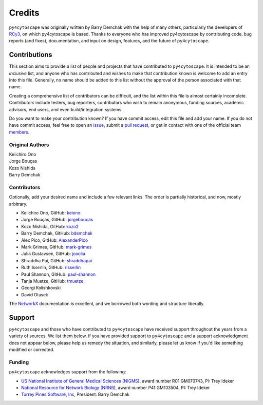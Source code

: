 Credits
=======

``py4cytoscape`` was originally written by Barry Demchak with the help of many others, particularly the developers
of `RCy3 <https://www.ncbi.nlm.nih.gov/pmc/articles/PMC6880260/>`_, on which py4cytoscape is based.
Thanks to everyone who has
improved py4cytoscape by contributing code, bug reports (and fixes), documentation,
and input on design, features, and the future of ``py4cytoscape``.

Contributions
-------------

This section aims to provide a list of people and projects that have
contributed to ``py4cytoscape``. It is intended to be an *inclusive* list, and
anyone who has contributed and wishes to make that contribution known is
welcome to add an entry into this file.  Generally, no name should be added to
this list without the approval of the person associated with that name.

Creating a comprehensive list of contributors can be difficult, and the list
within this file is almost certainly incomplete.  Contributors include
testers, bug reporters, contributors who wish to remain anonymous, funding
sources, academic advisors, end users, and even build/integration systems.

Do you want to make your contribution known? If you have commit access, edit
this file and add your name. If you do not have commit access, feel free to
open an `issue <https://github.com/bdemchak/py4cytoscape/issues/new>`_, submit a
`pull request <https://github.com/bdemchak/py4cytoscape/compare/>`_, or get in
contact with one of the official team
`members <https://github.com/bdemchak?tab=members>`_.


Original Authors
^^^^^^^^^^^^^^^^

| Keiichiro Ono
| Jorge Bouças
| Kozo Nishida
| Barry Demchak


Contributors
^^^^^^^^^^^^

Optionally, add your desired name and include a few relevant links. The order
is partially historical, and now, mostly arbitrary.

- Keiichiro Ono, GitHub: `keiono <https://github.com/keiono>`_
- Jorge Bouças, GitHub: `jorgeboucas <https://github.com/jorgeboucas>`_
- Kozo Nishida, GitHub: `kozo2 <https://github.com/kozo2>`_
- Barry Demchak, GitHub: `bdemchak <https://github.com/bdemchak>`_
- Alex Pico, GitHub: `AlexanderPico <https://github.com/AlexanderPico>`_
- Mark Grimes, GitHub: `mark-grimes <https://github.com/mark-grimes>`_
- Julia Gustavsen, GitHub: `jooolia <https://github.com/jooolia>`_
- Shraddha Pai, GitHub: `shraddhapai <https://github.com/shraddhapai>`_
- Ruth Isserlin, GitHub: `risserlin <https://github.com/risserlin>`_
- Paul Shannon, GitHub: `paul-shannon <https://github.com/paul-shannon/>`_
- Tanja Muetze, GitHub: `tmuetze <https://github.com/tmuetze>`_
- Georgi Kolishkovski
- David Otasek

The `NetworkX <https://networkx.github.io/>`_ documentation is excellent, and we
borrowed both wording and structure liberally.

Support
-------

``py4cytoscape`` and those who have contributed to ``py4cytoscape`` have received
support throughout the years from a variety of sources.  We list them below.
If you have provided support to ``py4cytoscape`` and a support acknowledgment does
not appear below, please help us remedy the situation, and similarly, please
let us know if you'd like something modified or corrected.

Funding
^^^^^^^

``py4cytoscape`` acknowledges support from the following:

- `US National Institute of General Medical Sciences (NIGMS) <http://www.nigms.nih.gov/>`_,
  award number R01 GM070743, PI: Trey Ideker

- `National Resource for Network Biology (NRNB) <http://nrnb.org/>`_,
  award number P41 GM103504, PI: Trey Ideker

- `Torrey Pines Software, Inc <http://tpsoft.com/>`_, President: Barry Demchak
